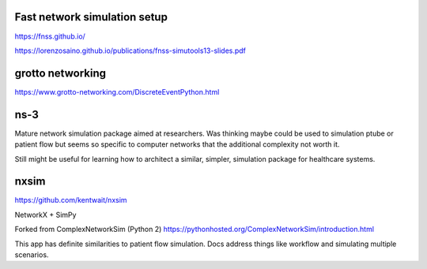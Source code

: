 Fast network simulation setup
-----------------------------

https://fnss.github.io/

https://lorenzosaino.github.io/publications/fnss-simutools13-slides.pdf

grotto networking
-----------------

https://www.grotto-networking.com/DiscreteEventPython.html

ns-3
----

Mature network simulation package aimed at researchers. Was thinking maybe
could be used to simulation ptube or patient flow but seems so specific
to computer networks that the additional complexity not worth it.

Still might be useful for learning how to architect a similar, simpler,
simulation package for healthcare systems.


nxsim
-----

https://github.com/kentwait/nxsim

NetworkX + SimPy

Forked from ComplexNetworkSim (Python 2)
https://pythonhosted.org/ComplexNetworkSim/introduction.html

This app has definite similarities to patient flow simulation. Docs
address things like workflow and simulating multiple scenarios.
